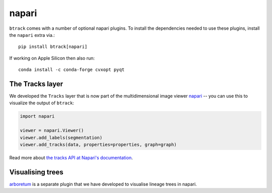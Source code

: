 .. _using Napari:

======
napari
======

``btrack`` comes with a number of optional napari plugins. To install the
dependencies needed to use these plugins, install the ``napari`` extra via.::

    pip install btrack[napari]

If working on Apple Silicon then also run::

    conda install -c conda-forge cvxopt pyqt

The Tracks layer
================

We developed the ``Tracks`` layer that is now part of the multidimensional image viewer `napari <https://napari.org/>`__ -- you can use this to visualize the output of ``btrack``:


.. code:: python

    import napari

    viewer = napari.Viewer()
    viewer.add_labels(segmentation)
    viewer.add_tracks(data, properties=properties, graph=graph)


Read more about `the tracks API at Napari's documentation <https://napari.org/api/napari.layers.Tracks.html>`_.

Visualising trees
=================
`arboretum <https://github.com/quantumjot/arboretum>`__ is a separate plugin that we have developed to visualise lineage trees in napari.
